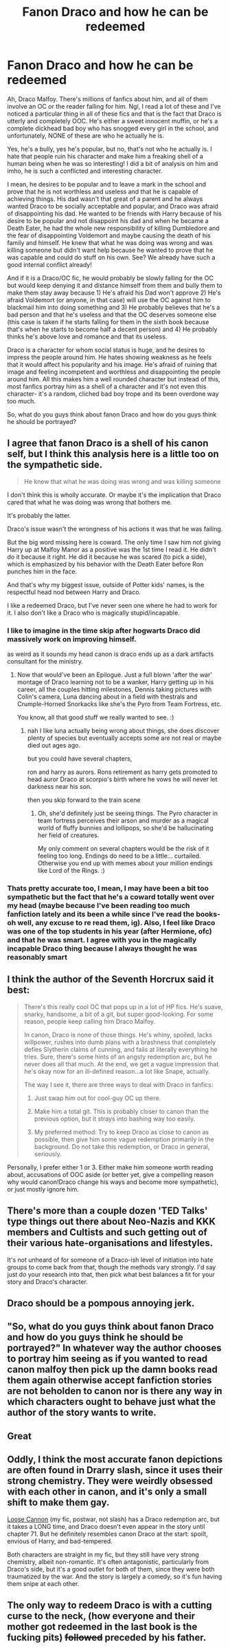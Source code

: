 #+TITLE: Fanon Draco and how he can be redeemed

* Fanon Draco and how he can be redeemed
:PROPERTIES:
:Author: EmilyDianaPotter
:Score: 5
:DateUnix: 1603900658.0
:DateShort: 2020-Oct-28
:FlairText: Discussion
:END:
Ah, Draco Malfoy. There's millions of fanfics about him, and all of them involve an OC or the reader falling for him. Ngl, I read a lot of these and I've noticed a particular thing in all of these fics and that is the fact that Draco is utterly and completely OOC. He's either a sweet innocent muffin, or he's a complete dickhead bad boy who has snogged every girl in the school, and unfortunately, NONE of these are who he actually he is.

Yes, he's a bully, yes he's popular, but no, that's not who he actually is. I hate that people ruin his character and make him a freaking shell of a human being when he was so interesting! I did a bit of analysis on him and imho, he is such a conflicted and interesting character.

I mean, he desires to be popular and to leave a mark in the school and prove that he is not worthless and useless and that he is capable of achieving things. His dad wasn't that great of a parent and he always wanted Draco to be socially acceptable and popular, and Draco was afraid of disappointing his dad. He wanted to be friends with Harry because of his desire to be popular and not disappoint his dad and when he became a Death Eater, he had the whole new responsibility of killing Dumbledore and the fear of disappointing Voldemort and maybe causing the death of his family and himself. He knew that what he was doing was wrong and was killing someone but didn't want help because he wanted to prove that he was capable and could do stuff on his own. See? We already have such a good internal conflict already!

And if it is a Draco/OC fic, he would probably be slowly falling for the OC but would keep denying it and distance himself from them and bully them to make them stay away because 1) He's afraid his Dad won't approve 2) He's afraid Voldemort (or anyone, in that case) will use the OC against him to blackmail him into doing something and 3) He probably believes that he's a bad person and that he's useless and that the OC deserves someone else (this case is taken if he starts falling for them in the sixth book because that's when he starts to become half a decent person) and 4) He probably thinks he's above love and romance and that its useless.

Draco is a character for whom social status is huge, and he desires to impress the people around him. He hates showing weakness as he feels that it would affect his popularity and his image. He's afraid of ruining that image and feeling incompetent and worthless and disappointing the people around him. All this makes him a well rounded character but instead of this, most fanfics portray him as a shell of a character and it's not even this character- it's a random, cliched bad boy trope and its been overdone way too much.

So, what do you guys think about fanon Draco and how do you guys think he should be portrayed?


** I agree that fanon Draco is a shell of his canon self, but I think this analysis here is a little too on the sympathetic side.

#+begin_quote
  He knew that what he was doing was wrong and was killing someone
#+end_quote

I don't think this is wholly accurate. Or maybe it's the implication that Draco cared that what he was doing was wrong that bothers me.

It's probably the latter.

Draco's issue wasn't the wrongness of his actions it was that he was failing.

But the big word missing here is coward. The only time I saw him not giving Harry up at Malfoy Manor as a positive was the 1st time I read it. He didn't do it because it right. He did it because he was scared (to pick a side), which is emphasized by his behavior with the Death Eater before Ron punches him in the face.

And that's why my biggest issue, outside of Potter kids' names, is the respectful head nod between Harry and Draco.

I like a redeemed Draco, but I've never seen one where he had to work for it. I also don't like a Draco who is magically stupid/incapable.
:PROPERTIES:
:Author: Ash_Lestrange
:Score: 12
:DateUnix: 1603902380.0
:DateShort: 2020-Oct-28
:END:

*** I like to imagine in the time skip after hogwarts Draco did massively work on improving himself.

as weird as it sounds my head canon is draco ends up as a dark artifacts consultant for the ministry.
:PROPERTIES:
:Author: CommanderL3
:Score: 2
:DateUnix: 1603905401.0
:DateShort: 2020-Oct-28
:END:

**** Now that would've been an Epilogue. Just a full blown 'after the war' montage of Draco learning not to be a wanker, Harry getting up in his career, all the couples hitting milestones, Dennis taking pictures with Colin's camera, Luna dancing about in a field with thestrals and Crumple-Horned Snorkacks like she's the Pyro from Team Fortress, etc.

You know, all that good stuff we really wanted to see. :)
:PROPERTIES:
:Author: Avalon1632
:Score: 4
:DateUnix: 1603912942.0
:DateShort: 2020-Oct-28
:END:

***** nah I like luna actually being wrong about things, she does discover plenty of species but eventually accepts some are not real or maybe died out ages ago.

but you could have several chapters,

ron and harry as aurors. Rons retirement as harry gets promoted to head auror Draco at scorpio's birth where he vows he will never let darkness near his son.

then you skip forward to the train scene
:PROPERTIES:
:Author: CommanderL3
:Score: 2
:DateUnix: 1603966767.0
:DateShort: 2020-Oct-29
:END:

****** Oh, she'd definitely just be seeing things. The Pyro character in team fortress perceives their arson and murder as a magical world of fluffy bunnies and lollipops, so she'd be hallucinating her field of creatures.

My only comment on several chapters would be the risk of it feeling too long. Endings do need to be a little... curtailed. Otherwise you end up with memes about your million endings like Lord of the Rings. :)
:PROPERTIES:
:Author: Avalon1632
:Score: 1
:DateUnix: 1603969707.0
:DateShort: 2020-Oct-29
:END:


*** Thats pretty accurate too, I mean, I may have been a bit too sympathetic but the fact that he's a coward totally went over my head (maybe because I've been reading too much fanfiction lately and its been a while since I've read the books- oh well, any excuse to re read them, ig). Also, I feel like Draco was one of the top students in his year (after Hermione, ofc) and that he was smart. I agree with you in the magically incapable Draco thing because I always thought he was reasonably smart
:PROPERTIES:
:Author: EmilyDianaPotter
:Score: 0
:DateUnix: 1603902734.0
:DateShort: 2020-Oct-28
:END:


** I think the author of the Seventh Horcrux said it best:

#+begin_quote
  There's this really cool OC that pops up in a lot of HP fics. He's suave, snarky, handsome, a bit of a git, but super good-looking. For some reason, people keep calling him Draco Malfoy.

  In canon, Draco is none of those things. He's whiny, spoiled, lacks willpower, rushes into dumb plans with a brashness that completely defies Slytherin claims of cunning, and fails at literally everything he tries. Sure, there's some hints of an angsty redemption arc, but he never does all that much. At the end, we get a vague impression that he's okay now for an ill-defined reason...a lot like Snape, actually.

  The way I see it, there are three ways to deal with Draco in fanfics:

  1) Just swap him out for cool-guy OC up there.

  2) Make him a total git. This is probably closer to canon than the previous option, but it strays into bashing way too easily.

  3) My preferred method: Try to keep Draco as close to canon as possible, then give him some vague redemption primarily in the background. Do not take this redemption, or Draco in general, seriously.
#+end_quote

Personally, I prefer either 1 or 3. Either make him someone worth reading about, accusations of OOC aside (or better yet, give a compelling reason why would canon!Draco change his ways and become more sympathetic), or just mostly ignore him.
:PROPERTIES:
:Author: Yuriy116
:Score: 11
:DateUnix: 1603904884.0
:DateShort: 2020-Oct-28
:END:


** There's more than a couple dozen 'TED Talks' type things out there about Neo-Nazis and KKK members and Cultists and such getting out of their various hate-organisations and lifestyles.

It's not unheard of for someone of a Draco-ish level of initiation into hate groups to come back from that, though the methods vary strongly. I'd say just do your research into that, then pick what best balances a fit for your story and Draco's character.
:PROPERTIES:
:Author: Avalon1632
:Score: 3
:DateUnix: 1603912773.0
:DateShort: 2020-Oct-28
:END:


** Draco should be a pompous annoying jerk.
:PROPERTIES:
:Author: thomasp3864
:Score: 2
:DateUnix: 1603946611.0
:DateShort: 2020-Oct-29
:END:


** "So, what do you guys think about fanon Draco and how do you guys think he should be portrayed?" In whatever way the author chooses to portray him seeing as if you wanted to read canon malfoy then pick up the damn books read them again otherwise accept fanfiction stories are not beholden to canon nor is there any way in which characters ought to behave just what the author of the story wants to write.
:PROPERTIES:
:Author: VastSilver
:Score: 1
:DateUnix: 1603902408.0
:DateShort: 2020-Oct-28
:END:


** Great
:PROPERTIES:
:Author: harridanblack
:Score: 1
:DateUnix: 1603902333.0
:DateShort: 2020-Oct-28
:END:


** Oddly, I think the most accurate fanon depictions are often found in Drarry slash, since it uses their strong chemistry. They were weirdly obsessed with each other in canon, and it's only a small shift to make them gay.

[[https://www.fanfiction.net/s/13452914/1/Loose-Cannon][Loose Cannon]] (my fic, postwar, not slash) has a Draco redemption arc, but it takes a LONG time, and Draco doesn't even appear in the story until chapter 71. But he definitely resembles canon Draco at the start: spoilt, envious of Harry, and bad-tempered.

Both characters are straight in my fic, but they still have very strong chemistry, albeit non-romantic. It's often antagonistic, particularly from Draco's side, but it's a good outlet for both of them, since they were both traumatized by the war. And the story is largely a comedy, so it's fun having them snipe at each other.
:PROPERTIES:
:Author: manatee-vs-walrus
:Score: 1
:DateUnix: 1604162247.0
:DateShort: 2020-Oct-31
:END:


** The only way to redeem Draco is with a cutting curse to the neck, (how everyone and their mother got redeemed in the last book is the fucking pits) +followed+ preceded by his father.
:PROPERTIES:
:Author: SugondeseAmbassador
:Score: 0
:DateUnix: 1604004135.0
:DateShort: 2020-Oct-30
:END:
